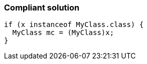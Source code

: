 === Compliant solution

[source,text]
----
if (x instanceof MyClass.class) { 
  MyClass mc = (MyClass)x; 
} 
----
